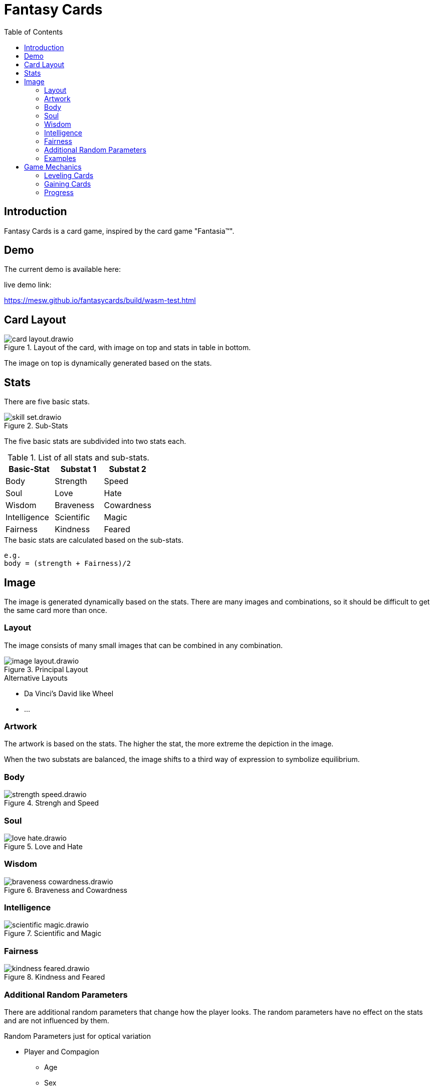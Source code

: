 = Fantasy Cards
:toc:

== Introduction

Fantasy Cards is a card game, inspired by the card game "Fantasia(TM)".


== Demo

The current demo is available here:

.live demo link:
https://mesw.github.io/fantasycards/build/wasm-test.html

== Card Layout

.Layout of the card, with image on top and stats in table in bottom.
image::images/card-layout.drawio.png[]

The image on top is dynamically generated based on the stats.


== Stats

There are five basic stats.

.Sub-Stats
image::images/skill-set.drawio.png[]

The five basic stats are subdivided into two stats each.

.List of all stats and sub-stats.
|===
|Basic-Stat|Substat 1|Substat 2

|Body
|Strength
|Speed

|Soul
|Love
|Hate

|Wisdom
|Braveness
|Cowardness

|Intelligence
|Scientific
|Magic

|Fairness
|Kindness
|Feared
|===


.The basic stats are calculated based on the sub-stats.
```
e.g.
body = (strength + Fairness)/2
```

== Image

The image is generated dynamically based on the stats.
There are many images and combinations,
so it should be difficult to get the same card more than once.

=== Layout

The image consists of many small images that can be combined in any combination.

.Principal Layout
image::images/image-layout.drawio.png[]

.Alternative Layouts
* Da Vinci's David like Wheel
* ...


=== Artwork

The artwork is based on the stats.
The higher the stat, the more extreme the depiction in the image.



When the two substats are balanced, the image shifts to a third way of expression to symbolize equilibrium.



=== Body
.Strengh and Speed
image::images/strength-speed.drawio.png[]

=== Soul
.Love and Hate
image::images/love-hate.drawio.png[]

=== Wisdom
.Braveness and Cowardness
image::images/braveness-cowardness.drawio.png[]

=== Intelligence
.Scientific and Magic
image::images/scientific-magic.drawio.png[]

=== Fairness
.Kindness and Feared
image::images/kindness-feared.drawio.png[]


=== Additional Random Parameters

There are additional random parameters that change how the player looks.
The random parameters have no effect on the stats and are not influenced by them.

.Random Parameters just for optical variation
* Player and Compagion
** Age
** Sex
** Skin color
** Hair color
** Hair style
** Eye shape
** Mouth shape
** Size
** Proportions
* Items
** color
** wear and tear
** effects

=== Examples

Here are some exaple images to illustrate how the images could be composed.

.Simplified matrix with one image per property
image::images/example-cards-property-matrix.drawio.png[]

The depictions should be organized in layers, that can be stacked in all possible combinations
with as few adjustments as possible.

.Example layers
image::images/example-cards-property-images.drawio.png[]

Each image should be compatible with all possible combinations of other images.

.Example image with dominant sub-stats: Strength, Hate, Brave, Kindness, Scientific
image::images/example-cards-property-combinations-example-1.drawio.png[]

.Example image with dominant sub-stats: Speed, Love, Cowardness, Feared, Magic
image::images/example-cards-property-combinations-example-2.drawio.png[]

.Example image with balanced sub-stats, resulting in dominant base-stats: Body, Soul, Wisdom, Fairness, Intelligence, 
image::images/example-cards-property-combinations-example-3.drawio.png[]



== Game Mechanics

The attacker chooses the stat. The defender chooses the sub-stat.
Both battles are averaged and the winner is chosen based on who has the higher stat.

=== Leveling Cards
The winner gains points, the loser loses points. If the stat is zero, the card is lost entirely.

=== Gaining Cards
The winner can choose if he gets the card, or gains points on the winning card.

=== Progress
The player moves through a world of cards, that can be challenged. Sometimes the player is challenged as well.

